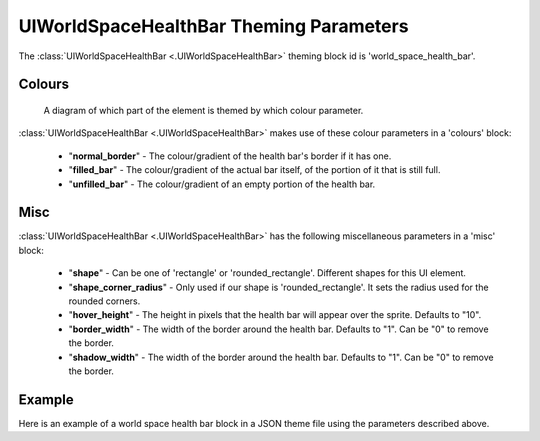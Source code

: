 .. _world-space-health-bar:

UIWorldSpaceHealthBar Theming Parameters
=========================================

The :class:`UIWorldSpaceHealthBar <.UIWorldSpaceHealthBar>` theming block id is 'world_space_health_bar'.

Colours
-------

.. figure:: ../_static/world_space_health_bar_colour_parameters.png

   A diagram of which part of the element is themed by which colour parameter.

:class:`UIWorldSpaceHealthBar <.UIWorldSpaceHealthBar>` makes use of these colour parameters in a 'colours' block:

 - "**normal_border**" - The colour/gradient of the health bar's border if it has one.
 - "**filled_bar**" - The colour/gradient of the actual bar itself, of the portion of it that is still full.
 - "**unfilled_bar**" - The colour/gradient of an empty portion of the health bar.

Misc
-----

:class:`UIWorldSpaceHealthBar <.UIWorldSpaceHealthBar>` has the following miscellaneous parameters in a 'misc' block:

 - "**shape**" - Can be one of 'rectangle' or 'rounded_rectangle'. Different shapes for this UI element.
 - "**shape_corner_radius**" - Only used if our shape is 'rounded_rectangle'. It sets the radius used for the rounded corners.
 - "**hover_height**" - The height in pixels that the health bar will appear over the sprite. Defaults to "10".
 - "**border_width**" - The width of the border around the health bar. Defaults to "1". Can be "0" to remove the border.
 - "**shadow_width**" - The width of the border around the health bar. Defaults to "1". Can be "0" to remove the border.

Example
-------

Here is an example of a world space health bar block in a JSON theme file using the parameters described above.

.. code-block:: json
   :caption: world_space_health_bar.json
   :linenos:

    {
        "world_space_health_bar":
        {
            "colours":
            {
                "border": "#AAAAAA",
                "filled_bar": "#f4251b",
                "unfilled_bar": "#CCCCCC"
            },
            "misc":
            {
                "hover_height": "5",
                "border_width": 0
            }
        }
    }
